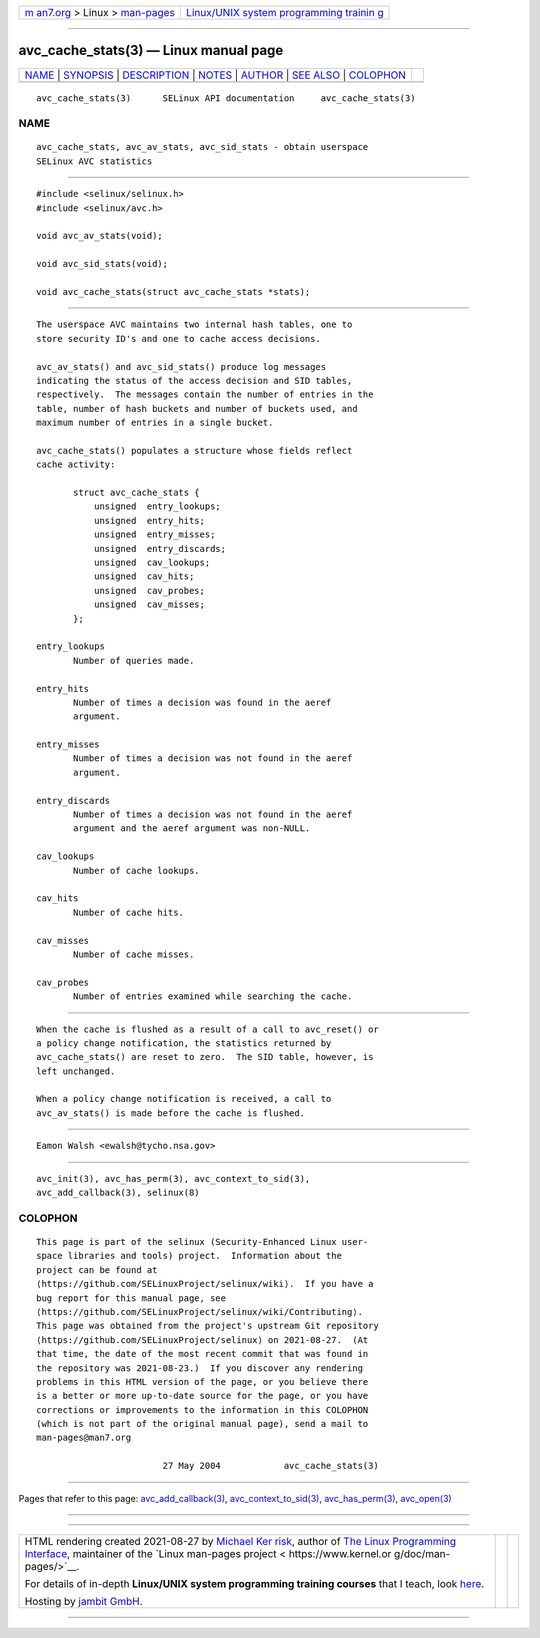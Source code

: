 .. container:: page-top

.. container:: nav-bar

   +----------------------------------+----------------------------------+
   | `m                               | `Linux/UNIX system programming   |
   | an7.org <../../../index.html>`__ | trainin                          |
   | > Linux >                        | g <http://man7.org/training/>`__ |
   | `man-pages <../index.html>`__    |                                  |
   +----------------------------------+----------------------------------+

--------------

avc_cache_stats(3) — Linux manual page
======================================

+-----------------------------------+-----------------------------------+
| `NAME <#NAME>`__ \|               |                                   |
| `SYNOPSIS <#SYNOPSIS>`__ \|       |                                   |
| `DESCRIPTION <#DESCRIPTION>`__ \| |                                   |
| `NOTES <#NOTES>`__ \|             |                                   |
| `AUTHOR <#AUTHOR>`__ \|           |                                   |
| `SEE ALSO <#SEE_ALSO>`__ \|       |                                   |
| `COLOPHON <#COLOPHON>`__          |                                   |
+-----------------------------------+-----------------------------------+
| .. container:: man-search-box     |                                   |
+-----------------------------------+-----------------------------------+

::

   avc_cache_stats(3)      SELinux API documentation     avc_cache_stats(3)

NAME
-------------------------------------------------

::

          avc_cache_stats, avc_av_stats, avc_sid_stats - obtain userspace
          SELinux AVC statistics


---------------------------------------------------------

::

          #include <selinux/selinux.h>
          #include <selinux/avc.h>

          void avc_av_stats(void);

          void avc_sid_stats(void);

          void avc_cache_stats(struct avc_cache_stats *stats);


---------------------------------------------------------------

::

          The userspace AVC maintains two internal hash tables, one to
          store security ID's and one to cache access decisions.

          avc_av_stats() and avc_sid_stats() produce log messages
          indicating the status of the access decision and SID tables,
          respectively.  The messages contain the number of entries in the
          table, number of hash buckets and number of buckets used, and
          maximum number of entries in a single bucket.

          avc_cache_stats() populates a structure whose fields reflect
          cache activity:

                 struct avc_cache_stats {
                     unsigned  entry_lookups;
                     unsigned  entry_hits;
                     unsigned  entry_misses;
                     unsigned  entry_discards;
                     unsigned  cav_lookups;
                     unsigned  cav_hits;
                     unsigned  cav_probes;
                     unsigned  cav_misses;
                 };

          entry_lookups
                 Number of queries made.

          entry_hits
                 Number of times a decision was found in the aeref
                 argument.

          entry_misses
                 Number of times a decision was not found in the aeref
                 argument.

          entry_discards
                 Number of times a decision was not found in the aeref
                 argument and the aeref argument was non-NULL.

          cav_lookups
                 Number of cache lookups.

          cav_hits
                 Number of cache hits.

          cav_misses
                 Number of cache misses.

          cav_probes
                 Number of entries examined while searching the cache.


---------------------------------------------------

::

          When the cache is flushed as a result of a call to avc_reset() or
          a policy change notification, the statistics returned by
          avc_cache_stats() are reset to zero.  The SID table, however, is
          left unchanged.

          When a policy change notification is received, a call to
          avc_av_stats() is made before the cache is flushed.


-----------------------------------------------------

::

          Eamon Walsh <ewalsh@tycho.nsa.gov>


---------------------------------------------------------

::

          avc_init(3), avc_has_perm(3), avc_context_to_sid(3),
          avc_add_callback(3), selinux(8)

COLOPHON
---------------------------------------------------------

::

          This page is part of the selinux (Security-Enhanced Linux user-
          space libraries and tools) project.  Information about the
          project can be found at 
          ⟨https://github.com/SELinuxProject/selinux/wiki⟩.  If you have a
          bug report for this manual page, see
          ⟨https://github.com/SELinuxProject/selinux/wiki/Contributing⟩.
          This page was obtained from the project's upstream Git repository
          ⟨https://github.com/SELinuxProject/selinux⟩ on 2021-08-27.  (At
          that time, the date of the most recent commit that was found in
          the repository was 2021-08-23.)  If you discover any rendering
          problems in this HTML version of the page, or you believe there
          is a better or more up-to-date source for the page, or you have
          corrections or improvements to the information in this COLOPHON
          (which is not part of the original manual page), send a mail to
          man-pages@man7.org

                                  27 May 2004            avc_cache_stats(3)

--------------

Pages that refer to this page:
`avc_add_callback(3) <../man3/avc_add_callback.3.html>`__, 
`avc_context_to_sid(3) <../man3/avc_context_to_sid.3.html>`__, 
`avc_has_perm(3) <../man3/avc_has_perm.3.html>`__, 
`avc_open(3) <../man3/avc_open.3.html>`__

--------------

--------------

.. container:: footer

   +-----------------------+-----------------------+-----------------------+
   | HTML rendering        |                       | |Cover of TLPI|       |
   | created 2021-08-27 by |                       |                       |
   | `Michael              |                       |                       |
   | Ker                   |                       |                       |
   | risk <https://man7.or |                       |                       |
   | g/mtk/index.html>`__, |                       |                       |
   | author of `The Linux  |                       |                       |
   | Programming           |                       |                       |
   | Interface <https:     |                       |                       |
   | //man7.org/tlpi/>`__, |                       |                       |
   | maintainer of the     |                       |                       |
   | `Linux man-pages      |                       |                       |
   | project <             |                       |                       |
   | https://www.kernel.or |                       |                       |
   | g/doc/man-pages/>`__. |                       |                       |
   |                       |                       |                       |
   | For details of        |                       |                       |
   | in-depth **Linux/UNIX |                       |                       |
   | system programming    |                       |                       |
   | training courses**    |                       |                       |
   | that I teach, look    |                       |                       |
   | `here <https://ma     |                       |                       |
   | n7.org/training/>`__. |                       |                       |
   |                       |                       |                       |
   | Hosting by `jambit    |                       |                       |
   | GmbH                  |                       |                       |
   | <https://www.jambit.c |                       |                       |
   | om/index_en.html>`__. |                       |                       |
   +-----------------------+-----------------------+-----------------------+

--------------

.. container:: statcounter

   |Web Analytics Made Easy - StatCounter|

.. |Cover of TLPI| image:: https://man7.org/tlpi/cover/TLPI-front-cover-vsmall.png
   :target: https://man7.org/tlpi/
.. |Web Analytics Made Easy - StatCounter| image:: https://c.statcounter.com/7422636/0/9b6714ff/1/
   :class: statcounter
   :target: https://statcounter.com/
